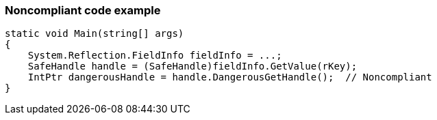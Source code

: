 === Noncompliant code example

[source,text]
----
static void Main(string[] args)
{
    System.Reflection.FieldInfo fieldInfo = ...;
    SafeHandle handle = (SafeHandle)fieldInfo.GetValue(rKey);
    IntPtr dangerousHandle = handle.DangerousGetHandle();  // Noncompliant
}
----
